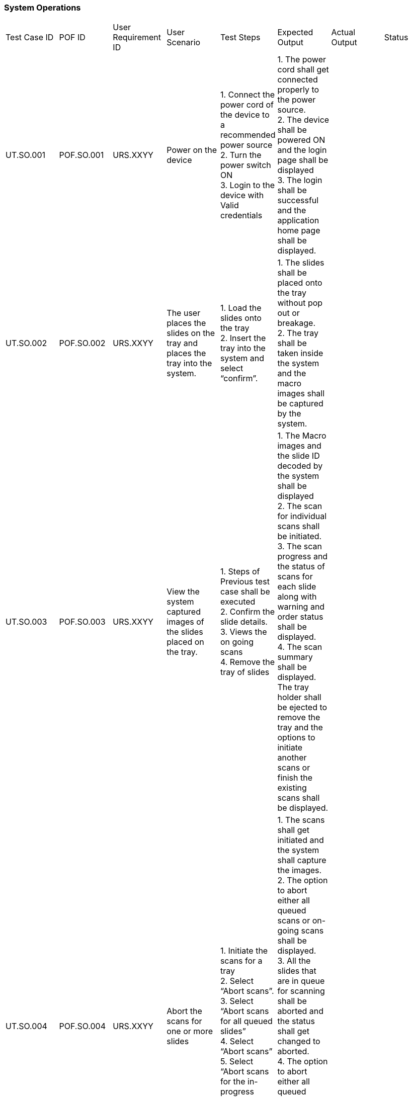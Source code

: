 ### System Operations

|===

|Test Case ID|POF ID|User Requirement ID|User Scenario| Test Steps|Expected Output|Actual Output|Status

//***********************************

|UT.SO.001|POF.SO.001|URS.XXYY| Power on the device |
1. Connect the power cord of the device to a recommended power source +
2. Turn the power switch ON +
3. Login to the device with Valid credentials +
|	
1. The power cord shall get connected properly to the power source. +
2. The device shall be powered ON and the login page shall be displayed +
3. The login shall be successful and the application home page shall be displayed.
||

//***********************************

|UT.SO.002|POF.SO.002|URS.XXYY|
The user places the slides on the tray and places the tray into the system.|
1. Load the slides onto  the tray +
2. Insert the tray into the system and select “confirm”.
|
1. The slides shall be placed onto the tray without  pop out or breakage. +
2. The tray shall be taken inside the system and the macro images shall be captured by the system. 
||
//***********************************

|UT.SO.003|POF.SO.003|URS.XXYY|
View the system captured images of the slides placed on the tray.|
1. Steps of Previous test case shall be executed +
2. Confirm the slide details. +
3. Views the on going scans +
4. Remove the tray of slides
|
1. The Macro images and the slide ID decoded by the system shall be displayed +
2. The scan for individual scans shall be initiated. +
3. The scan progress and the status of scans for each slide along with warning and order status shall be displayed. +
4. The scan summary shall be displayed. The tray holder shall be ejected to remove the tray and the options to initiate another scans or finish the existing scans shall be displayed. 
||

//***********************************

|UT.SO.004|POF.SO.004|URS.XXYY|
Abort the scans for one or more slides|
1. Initiate the scans for a tray +
2. Select “Abort scans”. +
3. Select “Abort scans for all queued slides” +
4. Select “Abort scans” +
5. Select “Abort scans for the in-progress slide”
|
1. The scans shall get initiated and the system shall capture the images. +
2. The option to abort either all queued scans or on-going scans shall be displayed. +
3. All the slides that are in queue for scanning shall be aborted and the status shall get changed to aborted. +
4. The option to abort either all queued scans or on-going scans shall be displayed. +
5. The slide that is in the process of capturing the images shall be aborted and the status shall get changed to aborted.  
||

//***********************************

|UT.SO.005|POF.SO.005|URS.XXYY|
View the history of scanned slides|
1. Select “History” +
2. Select the filter criteria as +
    . Days +
    . Status
|
1. The list of slides that were scanned on the device shall be displayed along with the status and the timestamp of scanning +
2. The list shall get filtered as per the criteria applied
||

//***********************************

|UT.SO.006|POF.SO.006|URS.XXYY|
View the legal information|
1. Select “Information” from the home page +
2. Select “Terms of Service” +
3. Select "Back" CTA +
4. Select “Privacy Policy”
|
1. The CTAs to view terms of service and privacy policy shall be displayed +
2. The informations related to terms of service shall be displayed. +
3. The CTAs to view terms of service and privacy policy shall be displayed. +
4. The informations related to privacy policy shall be displayed.
||

//***********************************

|UT.SO.007|POF.SO.007|URS.XXYY|
Logout of the device|
1. Select “user Profile”. +
2. Select “Logout”
|
1. The user profile options shall be displayed. +
    . Change Password +
    . Logout +
2. The user shall be logged out of the system and any ongoing system operations shall be closed before logging out. 
||

//***********************************

|UT.SO.008|POF.SO.008|URS.XXYY|
Shutdown the device|
1. Select the Power menu icon +
2. Select "Shutdown".
|
1. The following options shall be displayed +
    . Shutdown +
    . Restart +
2. The system shall get turned off and any ongoing system operations shall be closed before shutting down the device.
||

//***********************************

|===


